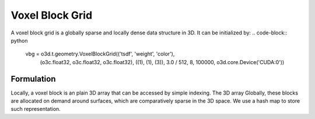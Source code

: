 .. _voxel_block_grid

Voxel Block Grid
===================================================================
A voxel block grid is a globally sparse and locally dense data structure in 3D.
It can be initialized by:
.. code-block:: python
    vbg = o3d.t.geometry.VoxelBlockGrid(('tsdf', 'weight', 'color'),
                                        (o3c.float32, o3c.float32, o3c.float32),
                                        ((1), (1), (3)),
                                        3.0 / 512,
                                        8,
                                        100000,
                                        o3d.core.Device('CUDA:0'))

Formulation
````````````````````
Locally, a voxel block is an plain 3D array that can be accessed by simple indexing. The 3D array 
Globally, these blocks are allocated on demand around surfaces, which are comparatively sparse in the 3D space. We use a hash map to store such representation.

